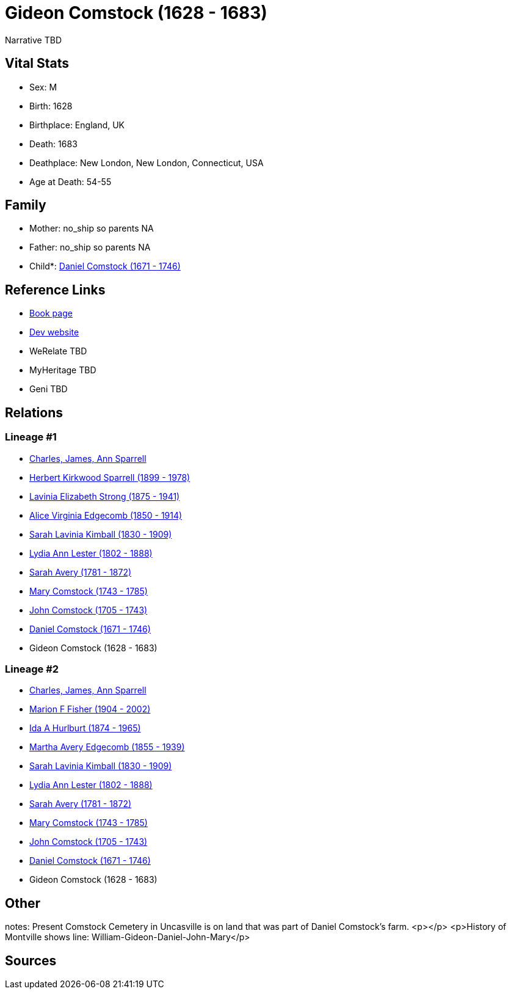 = Gideon Comstock (1628 - 1683)

Narrative TBD


== Vital Stats


* Sex: M
* Birth: 1628
* Birthplace: England, UK
* Death: 1683
* Deathplace: New London, New London, Connecticut, USA
* Age at Death: 54-55


== Family
* Mother: no_ship so parents NA
* Father: no_ship so parents NA
* Child*: https://github.com/sparrell/cfs_ancestors/blob/main/Vol_02_Ships/V2_C5_Ancestors/gen9/gen9.MMMMMMMPP.Daniel_Comstock[Daniel Comstock (1671 - 1746)]



== Reference Links
* https://github.com/sparrell/cfs_ancestors/blob/main/Vol_02_Ships/V2_C5_Ancestors/gen10/gen10.MMMMMMMPPP.Gideon_Comstock[Book page]
* https://cfsjksas.gigalixirapp.com/person?p=p0277[Dev website]
* WeRelate TBD
* MyHeritage TBD
* Geni TBD

== Relations
=== Lineage #1
* https://github.com/spoarrell/cfs_ancestors/tree/main/Vol_02_Ships/V2_C1_Principals/0_intro_principals.adoc[Charles, James, Ann Sparrell]
* https://github.com/sparrell/cfs_ancestors/blob/main/Vol_02_Ships/V2_C5_Ancestors/gen1/gen1.P.Herbert_Kirkwood_Sparrell[Herbert Kirkwood Sparrell (1899 - 1978)]

* https://github.com/sparrell/cfs_ancestors/blob/main/Vol_02_Ships/V2_C5_Ancestors/gen2/gen2.PM.Lavinia_Elizabeth_Strong[Lavinia Elizabeth Strong (1875 - 1941)]

* https://github.com/sparrell/cfs_ancestors/blob/main/Vol_02_Ships/V2_C5_Ancestors/gen3/gen3.PMM.Alice_Virginia_Edgecomb[Alice Virginia Edgecomb (1850 - 1914)]

* https://github.com/sparrell/cfs_ancestors/blob/main/Vol_02_Ships/V2_C5_Ancestors/gen4/gen4.PMMM.Sarah_Lavinia_Kimball[Sarah Lavinia Kimball (1830 - 1909)]

* https://github.com/sparrell/cfs_ancestors/blob/main/Vol_02_Ships/V2_C5_Ancestors/gen5/gen5.PMMMM.Lydia_Ann_Lester[Lydia Ann Lester (1802 - 1888)]

* https://github.com/sparrell/cfs_ancestors/blob/main/Vol_02_Ships/V2_C5_Ancestors/gen6/gen6.PMMMMM.Sarah_Avery[Sarah Avery (1781 - 1872)]

* https://github.com/sparrell/cfs_ancestors/blob/main/Vol_02_Ships/V2_C5_Ancestors/gen7/gen7.PMMMMMM.Mary_Comstock[Mary Comstock (1743 - 1785)]

* https://github.com/sparrell/cfs_ancestors/blob/main/Vol_02_Ships/V2_C5_Ancestors/gen8/gen8.PMMMMMMP.John_Comstock[John Comstock (1705 - 1743)]

* https://github.com/sparrell/cfs_ancestors/blob/main/Vol_02_Ships/V2_C5_Ancestors/gen9/gen9.PMMMMMMPP.Daniel_Comstock[Daniel Comstock (1671 - 1746)]

* Gideon Comstock (1628 - 1683)

=== Lineage #2
* https://github.com/spoarrell/cfs_ancestors/tree/main/Vol_02_Ships/V2_C1_Principals/0_intro_principals.adoc[Charles, James, Ann Sparrell]
* https://github.com/sparrell/cfs_ancestors/blob/main/Vol_02_Ships/V2_C5_Ancestors/gen1/gen1.M.Marion_F_Fisher[Marion F Fisher (1904 - 2002)]

* https://github.com/sparrell/cfs_ancestors/blob/main/Vol_02_Ships/V2_C5_Ancestors/gen2/gen2.MM.Ida_A_Hurlburt[Ida A Hurlburt (1874 - 1965)]

* https://github.com/sparrell/cfs_ancestors/blob/main/Vol_02_Ships/V2_C5_Ancestors/gen3/gen3.MMM.Martha_Avery_Edgecomb[Martha Avery Edgecomb (1855 - 1939)]

* https://github.com/sparrell/cfs_ancestors/blob/main/Vol_02_Ships/V2_C5_Ancestors/gen4/gen4.MMMM.Sarah_Lavinia_Kimball[Sarah Lavinia Kimball (1830 - 1909)]

* https://github.com/sparrell/cfs_ancestors/blob/main/Vol_02_Ships/V2_C5_Ancestors/gen5/gen5.MMMMM.Lydia_Ann_Lester[Lydia Ann Lester (1802 - 1888)]

* https://github.com/sparrell/cfs_ancestors/blob/main/Vol_02_Ships/V2_C5_Ancestors/gen6/gen6.MMMMMM.Sarah_Avery[Sarah Avery (1781 - 1872)]

* https://github.com/sparrell/cfs_ancestors/blob/main/Vol_02_Ships/V2_C5_Ancestors/gen7/gen7.MMMMMMM.Mary_Comstock[Mary Comstock (1743 - 1785)]

* https://github.com/sparrell/cfs_ancestors/blob/main/Vol_02_Ships/V2_C5_Ancestors/gen8/gen8.MMMMMMMP.John_Comstock[John Comstock (1705 - 1743)]

* https://github.com/sparrell/cfs_ancestors/blob/main/Vol_02_Ships/V2_C5_Ancestors/gen9/gen9.MMMMMMMPP.Daniel_Comstock[Daniel Comstock (1671 - 1746)]

* Gideon Comstock (1628 - 1683)


== Other
notes: Present Comstock Cemetery in Uncasville is on land that was part of Daniel Comstock's farm. <p></p> <p>History of Montville shows line: William-Gideon-Daniel-John-Mary</p>

== Sources
